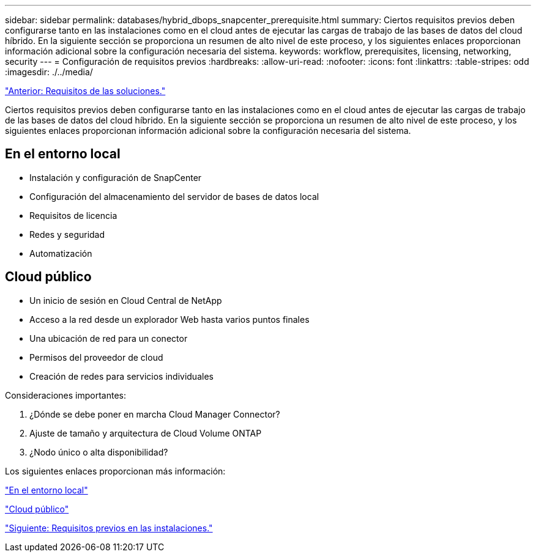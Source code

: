 ---
sidebar: sidebar 
permalink: databases/hybrid_dbops_snapcenter_prerequisite.html 
summary: Ciertos requisitos previos deben configurarse tanto en las instalaciones como en el cloud antes de ejecutar las cargas de trabajo de las bases de datos del cloud híbrido. En la siguiente sección se proporciona un resumen de alto nivel de este proceso, y los siguientes enlaces proporcionan información adicional sobre la configuración necesaria del sistema. 
keywords: workflow, prerequisites, licensing, networking, security 
---
= Configuración de requisitos previos
:hardbreaks:
:allow-uri-read: 
:nofooter: 
:icons: font
:linkattrs: 
:table-stripes: odd
:imagesdir: ./../media/


link:hybrid_dbops_snapcenter_requirements.html["Anterior: Requisitos de las soluciones."]

[role="lead"]
Ciertos requisitos previos deben configurarse tanto en las instalaciones como en el cloud antes de ejecutar las cargas de trabajo de las bases de datos del cloud híbrido. En la siguiente sección se proporciona un resumen de alto nivel de este proceso, y los siguientes enlaces proporcionan información adicional sobre la configuración necesaria del sistema.



== En el entorno local

* Instalación y configuración de SnapCenter
* Configuración del almacenamiento del servidor de bases de datos local
* Requisitos de licencia
* Redes y seguridad
* Automatización




== Cloud público

* Un inicio de sesión en Cloud Central de NetApp
* Acceso a la red desde un explorador Web hasta varios puntos finales
* Una ubicación de red para un conector
* Permisos del proveedor de cloud
* Creación de redes para servicios individuales


Consideraciones importantes:

. ¿Dónde se debe poner en marcha Cloud Manager Connector?
. Ajuste de tamaño y arquitectura de Cloud Volume ONTAP
. ¿Nodo único o alta disponibilidad?


Los siguientes enlaces proporcionan más información:

link:hybrid_dbops_snapcenter_prereq_onprem.html["En el entorno local"]

link:hybrid_dbops_snapcenter_prereq_cloud.html["Cloud público"]

link:hybrid_dbops_snapcenter_prereq_onprem.html["Siguiente: Requisitos previos en las instalaciones."]
